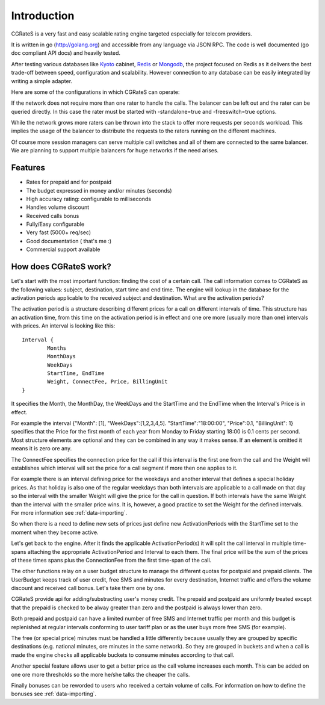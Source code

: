 Introduction
============
CGRateS is a very fast and easy scalable rating engine targeted especially for telecom providers.

It is written in go (http://golang.org) and accessible from any language via JSON RPC. The code is well documented (go doc compliant API docs) and heavily tested.

After testing various databases like Kyoto_ cabinet, Redis_ or Mongodb_, the project focused on Redis as it delivers the best trade-off between speed, configuration and scalability. However connection to any database can be easily integrated by writing a simple adapter.

.. _kyoto: http://fallabs.com/kyotocabinet
.. _Redis: http://redis.io
.. _Mongodb: http://www.mongodb.org

Here are some of the configurations in which CGRateS can operate:

.. image::  images/Simple.png
If the network does not require more than one rater to handle the calls. The balancer can be left out and the rater can be queried directly. In this case the rater must be started with -standalone=true and -freeswitch=true options.

.. image::  images/Normal.png
While the network grows more raters can be thrown into the stack to offer more requests per seconds workload. This implies the usage of the balancer to distribute the requests to the raters running on the different machines.

.. image::  images/Complicated.png
Of course more session managers can serve multiple call switches and all of them are connected to the same balancer. We are planning to support multiple balancers for huge networks if the need arises.


Features
--------
+ Rates for prepaid and for postpaid
+ The budget expressed in money and/or minutes (seconds)
+ High accuracy rating: configurable to milliseconds
+ Handles volume discount
+ Received calls bonus
+ Fully/Easy configurable 
+ Very fast (5000+ req/sec)
+ Good documentation ( that's me :)
+ Commercial support available

How does CGRateS work?
----------------------
Let's start with the most important function: finding the cost of a certain call. The call information comes to CGRateS as the following values: subject, destination, start time and end time. The engine will lookup in the database for the activation periods applicable to the received subject and destination. What are the activation periods?

The activation period is a structure describing different prices for a call on different intervals of time. This structure has an activation time, from this time on the activation period is in effect and one ore more (usually more than one) intervals with prices. An interval is looking like this:

::

	Interval {
		Months 
		MonthDays
		WeekDays
		StartTime, EndTime
		Weight, ConnectFee, Price, BillingUnit
	}

It specifies the Month, the MonthDay, the WeekDays and the StartTime and the EndTime when the Interval's Price is in effect. 

For example the interval {"Month": [1], "WeekDays":[1,2,3,4,5]. "StartTime":"18:00:00", "Price":0.1, "BillingUnit": 1} specifies that the Price for the first month of each year from Monday to Friday starting 18:00 is 0.1 cents per second. Most structure elements are optional and they can be combined in any way it makes sense. If an element is omitted it means it is zero ore any.

The ConnectFee specifies the connection price for the call if this interval is the first one from the call and the Weight will establishes which interval will set the price for a call segment if more then one applies to it. 

For example there is an interval defining price for the weekdays and another interval that defines a special holiday prices. As that holiday is also one of the regular weekdays than both intervals are applicable to a call made on that day so the interval with the smaller Weight will give the price for the call in question. If both intervals have the same Weight than the interval with the smaller price wins. It is, however, a good practice to set the Weight for the defined intervals. For more information see :ref:`data-importing`.

So when there is a need to define new sets of prices just define new ActivationPeriods with the StartTime set to the moment when they become active.

Let's get back to the engine. After it finds the applicable ActivationPeriod(s) it will split the call interval in multiple time-spans attaching the appropriate ActivationPeriod and Interval to each them. The final price will be the sum of the prices of these times spans plus the ConnectionFee from the first time-span of the call.

The other functions relay on a user budget structure to manage the different quotas for postpaid and prepaid clients. The UserBudget keeps track of user credit, free SMS and minutes for every destination, Internet traffic and offers the volume discount and received call bonus. Let's take them one by one.

CGRateS provide api for adding/substracting user's money credit. The prepaid and postpaid are uniformly treated except that the prepaid is checked to be alway greater than zero and the postpaid is always lower than zero.

Both prepaid and postpaid can have a limited number of free SMS and Internet traffic per month and this budget is replenished at regular intervals conforming to user tariff plan or as the user buys more free SMS (for example).

The free (or special price) minutes must be handled a little differently because usually they are grouped by specific destinations (e.g. national minutes, ore minutes in the same network). So they are grouped in buckets and when a call is made the engine checks all applicable buckets to consume minutes according to that call.

Another special feature allows user to get a better price as the call volume increases each month. This can be added on one ore more thresholds so the more he/she talks the cheaper the calls.

Finally bonuses can be reworded to users who received a certain volume of calls. For information on how to define the bonuses see :ref:`data-importing`.

